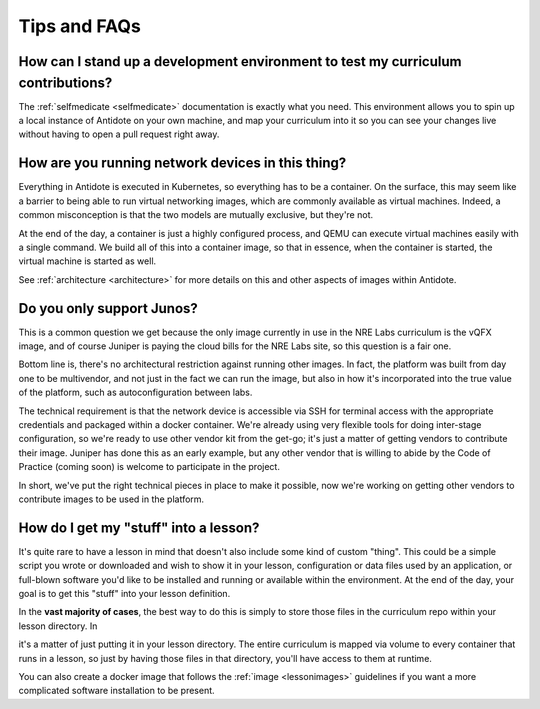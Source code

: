 .. _curriculum-tips:

Tips and FAQs
=============


How can I stand up a development environment to test my curriculum contributions?
~~~~~~~~~~~~~~~~~~~~~~~~~~~~~~~~~~~~~~~~~~~~~~~~~~~~~~~~~~~~~~~~~~~~~~~~~~~~~~~~~

The :ref:`selfmedicate <selfmedicate>` documentation is exactly what you need. This
environment allows you to spin up a local instance of Antidote on your own machine, and map your
curriculum into it so you can see your changes live without having to open a pull request right away.

How are you running network devices in this thing?
~~~~~~~~~~~~~~~~~~~~~~~~~~~~~~~~~~~~~~~~~~~~~~~~~~

Everything in Antidote is executed in Kubernetes, so everything has to be a container. On the surface, this
may seem like a barrier to being able to run virtual networking images, which are commonly available as
virtual machines. Indeed, a common misconception is that the two models are mutually exclusive, but
they're not.

At the end of the day, a container is just a highly configured process, and QEMU can execute
virtual machines easily with a single command. We build all of this into a container image, so
that in essence, when the container is started, the virtual machine is started as well.

See :ref:`architecture <architecture>` for more details on this and other aspects of images
within Antidote.

Do you only support Junos?
~~~~~~~~~~~~~~~~~~~~~~~~~~

This is a common question we get because the only image currently in use in the NRE Labs curriculum
is the vQFX image, and of course Juniper is paying the cloud bills for the NRE Labs site, so this question
is a fair one.

Bottom line is, there's no architectural restriction against running other images. In fact, the platform was
built from day one to be multivendor, and not just in the fact we can run the image, but also in how it's
incorporated into the true value of the platform, such as autoconfiguration between labs.

The technical requirement is that the network device is accessible via SSH for terminal access with the
appropriate credentials and packaged within a docker container. We're already using very flexible tools for doing
inter-stage configuration, so we're ready to use other vendor kit from the get-go; it's just a matter
of getting vendors to contribute their image. Juniper has done this as an early example, but any other
vendor that is willing to abide by the Code of Practice (coming soon) is welcome to
participate in the project.

In short, we've put the right technical pieces in place to make it possible, now we're working on getting
other vendors to contribute images to be used in the platform.

How do I get my "stuff" into a lesson?
~~~~~~~~~~~~~~~~~~~~~~~~~~~~~~~~~~~~~~

It's quite rare to have a lesson in mind that doesn't also include some kind of custom "thing".
This could be a simple script you wrote or downloaded and wish to show it in your lesson,
configuration or data files used by an application, or full-blown software you'd like to be
installed and running or available within the environment. At the end of the day,
your goal is to get this "stuff" into your lesson definition.

In the **vast majority of cases**, the best way to do this is simply to store those files in the
curriculum repo within your lesson directory. In    

it's a matter of just putting it in your lesson directory. The entire curriculum is mapped via volume
to every container that runs in a lesson, so just by having those files in that directory, you'll have access to them at runtime.

You can also create a docker image that follows the :ref:`image <lessonimages>` guidelines
if you want a more complicated software installation to be present.
